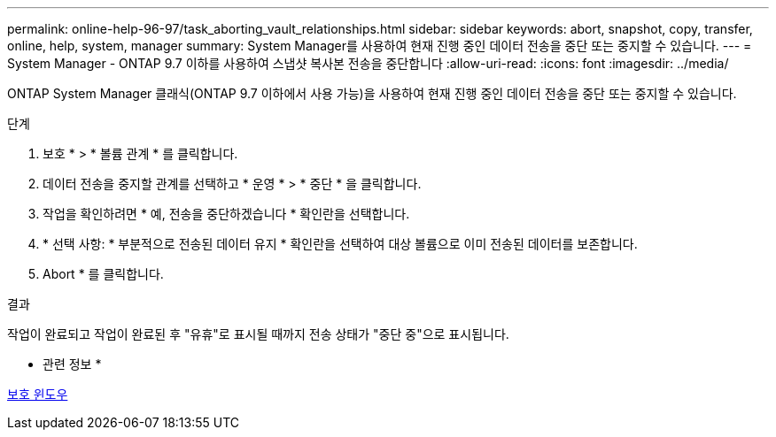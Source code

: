 ---
permalink: online-help-96-97/task_aborting_vault_relationships.html 
sidebar: sidebar 
keywords: abort, snapshot, copy, transfer, online, help, system, manager 
summary: System Manager를 사용하여 현재 진행 중인 데이터 전송을 중단 또는 중지할 수 있습니다. 
---
= System Manager - ONTAP 9.7 이하를 사용하여 스냅샷 복사본 전송을 중단합니다
:allow-uri-read: 
:icons: font
:imagesdir: ../media/


[role="lead"]
ONTAP System Manager 클래식(ONTAP 9.7 이하에서 사용 가능)을 사용하여 현재 진행 중인 데이터 전송을 중단 또는 중지할 수 있습니다.

.단계
. 보호 * > * 볼륨 관계 * 를 클릭합니다.
. 데이터 전송을 중지할 관계를 선택하고 * 운영 * > * 중단 * 을 클릭합니다.
. 작업을 확인하려면 * 예, 전송을 중단하겠습니다 * 확인란을 선택합니다.
. * 선택 사항: * 부분적으로 전송된 데이터 유지 * 확인란을 선택하여 대상 볼륨으로 이미 전송된 데이터를 보존합니다.
. Abort * 를 클릭합니다.


.결과
작업이 완료되고 작업이 완료된 후 "유휴"로 표시될 때까지 전송 상태가 "중단 중"으로 표시됩니다.

* 관련 정보 *

xref:reference_protection_window.adoc[보호 윈도우]
